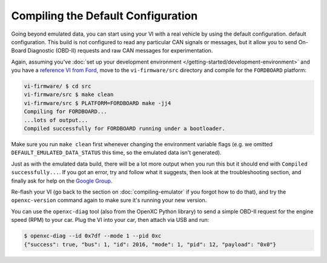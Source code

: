 ===================================
Compiling the Default Configuration
===================================

Going beyond emulated data, you can start using your VI with a real vehicle by
using the default configuration. default configuration. This build is not
configured to read any particular CAN signals or messages, but it allow you to
send On-Board Diagnostic (OBD-II) requests and raw CAN messages for
experimentation.

Again, assuming you've :doc:`set up your development environment
</getting-started/development-environment>` and you have a `reference VI from
Ford <http://vi.openxcplatform.com>`_, move to the ``vi-firmware/src`` directory
and compile for the ``FORDBOARD`` platform:

.. code-block:: sh

    vi-firmware/ $ cd src
    vi-firmware/src $ make clean
    vi-firmware/src $ PLATFORM=FORDBOARD make -jj4
    Compiling for FORDBOARD...
    ...lots of output...
    Compiled successfully for FORDBOARD running under a bootloader.

Make sure you run ``make clean`` first whenever changing the environment
variable flags (e.g. we omitted ``DEFAULT_EMULATED_DATA_STATUS`` this time, so
the emulated data isn't generated).

Just as with the emulated data build, there will be a lot more output when you
run this but it should end with ``Compiled successfully...``. If you got an
error, try and follow what it suggests, then look at the troubleshooting
section, and finally ask for help on the `Google Group
</overview/discuss.html>`_.

Re-flash your VI (go back to the section on :doc:`compiling-emulator` if
you forgot how to do that), and try the ``openxc-version`` command again to make
sure it's running your new version.

You can use the ``openxc-diag`` tool (also from the OpenXC Python library) to
send a simple OBD-II request for the engine speed (RPM) to your car. Plug the VI
into your car, then attach via USB and run:

.. code-block:: sh

    $ openxc-diag --id 0x7df --mode 1 --pid 0xc
    {"success": true, "bus": 1, "id": 2016, "mode": 1, "pid": 12, "payload": "0x0"}
